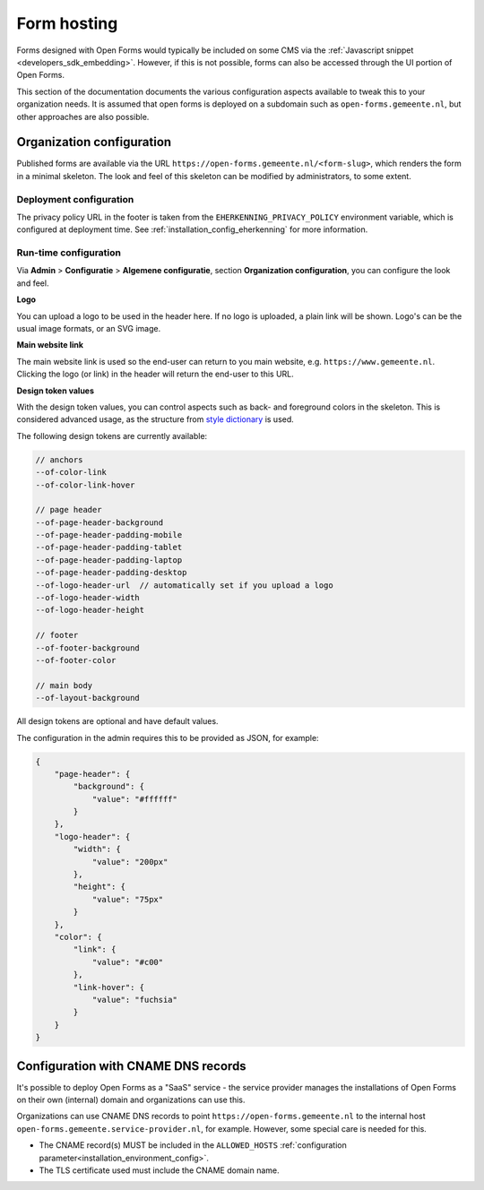 .. _installation_form_hosting:

============
Form hosting
============

Forms designed with Open Forms would typically be included on some CMS via the
:ref:`Javascript snippet <developers_sdk_embedding>`. However, if this is not possible,
forms can also be accessed through the UI portion of Open Forms.

This section of the documentation documents the various configuration aspects available
to tweak this to your organization needs. It is assumed that open forms is deployed on
a subdomain such as ``open-forms.gemeente.nl``, but other approaches are also possible.


Organization configuration
==========================

Published forms are available via the URL ``https://open-forms.gemeente.nl/<form-slug>``,
which renders the form in a minimal skeleton. The look and feel of this skeleton can be
modified by administrators, to some extent.

Deployment configuration
------------------------

The privacy policy URL in the footer is taken from the ``EHERKENNING_PRIVACY_POLICY``
environment variable, which is configured at deployment time. See
:ref:`installation_config_eherkenning` for more information.


Run-time configuration
----------------------

Via **Admin** > **Configuratie** > **Algemene configuratie**, section
**Organization configuration**, you can configure the look and feel.

**Logo**

You can upload a logo to be used in the header here. If no logo is uploaded, a plain
link will be shown. Logo's can be the usual image formats, or an SVG image.

**Main website link**

The main website link is used so the end-user can return to you main website, e.g.
``https://www.gemeente.nl``. Clicking the logo (or link) in the header will return the
end-user to this URL.

**Design token values**

With the design token values, you can control aspects such as back- and foreground
colors in the skeleton. This is considered advanced usage, as the structure from
`style dictionary`_ is used.

The following design tokens are currently available:

.. code-block:: text

    // anchors
    --of-color-link
    --of-color-link-hover

    // page header
    --of-page-header-background
    --of-page-header-padding-mobile
    --of-page-header-padding-tablet
    --of-page-header-padding-laptop
    --of-page-header-padding-desktop
    --of-logo-header-url  // automatically set if you upload a logo
    --of-logo-header-width
    --of-logo-header-height

    // footer
    --of-footer-background
    --of-footer-color

    // main body
    --of-layout-background

All design tokens are optional and have default values.

The configuration in the admin requires this to be provided as JSON, for example:

.. code-block:: json

    {
        "page-header": {
            "background": {
                "value": "#ffffff"
            }
        },
        "logo-header": {
            "width": {
                "value": "200px"
            },
            "height": {
                "value": "75px"
            }
        },
        "color": {
            "link": {
                "value": "#c00"
            },
            "link-hover": {
                "value": "fuchsia"
            }
        }
    }


.. _style dictionary: https://amzn.github.io/style-dictionary/

Configuration with CNAME DNS records
====================================

It's possible to deploy Open Forms as a "SaaS" service - the service provider manages
the installations of Open Forms on their own (internal) domain and organizations can
use this.

Organizations can use CNAME DNS records to point ``https://open-forms.gemeente.nl`` to
the internal host ``open-forms.gemeente.service-provider.nl``, for example. However,
some special care is needed for this.

* The CNAME record(s) MUST be included in the ``ALLOWED_HOSTS``
  :ref:`configuration parameter<installation_environment_config>`.

* The TLS certificate used must include the CNAME domain name.
